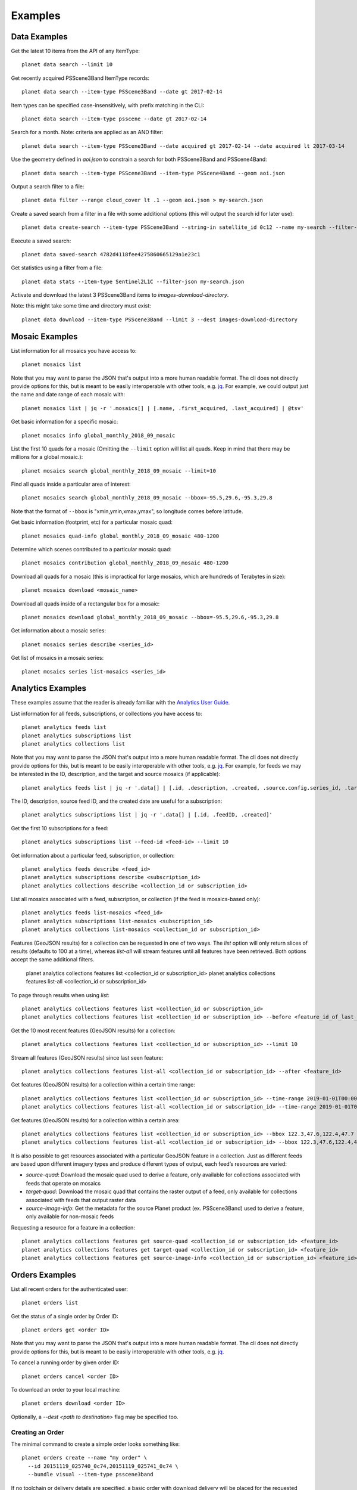 .. highlight:: text

Examples
========

Data Examples
-------------

Get the latest 10 items from the API of any ItemType::

    planet data search --limit 10

Get recently acquired PSScene3Band ItemType records::

    planet data search --item-type PSScene3Band --date gt 2017-02-14

Item types can be specified case-insensitively, with prefix matching in the CLI::

    planet data search --item-type psscene --date gt 2017-02-14

Search for a month. Note: criteria are applied as an AND filter::

    planet data search --item-type PSScene3Band --date acquired gt 2017-02-14 --date acquired lt 2017-03-14

Use the geometry defined in `aoi.json` to constrain a search for both PSScene3Band and PSScene4Band::

    planet data search --item-type PSScene3Band --item-type PSScene4Band --geom aoi.json

Output a search filter to a file::

    planet data filter --range cloud_cover lt .1 --geom aoi.json > my-search.json

Create a saved search from a filter in a file with some additional options (this will output the search id for later use)::

    planet data create-search --item-type PSScene3Band --string-in satellite_id 0c12 --name my-search --filter-json my-search.json

Execute a saved search::

    planet data saved-search 4782d4118fee4275860665129a1e23c1

Get statistics using a filter from a file::

    planet data stats --item-type Sentinel2L1C --filter-json my-search.json

Activate and download the latest 3 PSScene3Band items to `images-download-directory`.

Note: this might take some time and directory must exist::

    planet data download --item-type PSScene3Band --limit 3 --dest images-download-directory

Mosaic Examples
---------------

List information for all mosaics you have access to::

    planet mosaics list

Note that you may want to parse the JSON that's output into a more human
readable format.  The cli does not directly provide options for this, but is
meant to be easily interoperable with other tools, e.g. `jq
<https://stedolan.github.io/jq/>`_.  For example, we could output just the name
and date range of each mosaic with::

    planet mosaics list | jq -r '.mosaics[] | [.name, .first_acquired, .last_acquired] | @tsv' 

Get basic information for a specific mosaic::

    planet mosaics info global_monthly_2018_09_mosaic

List the first 10 quads for a mosaic (Omitting the ``--limit`` option will
list all quads. Keep in mind that there may be millions for a global mosaic.)::

    planet mosaics search global_monthly_2018_09_mosaic --limit=10

Find all quads inside a particular area of interest::
    
    planet mosaics search global_monthly_2018_09_mosaic --bbox=-95.5,29.6,-95.3,29.8

Note that the format of ``--bbox`` is "xmin,ymin,xmax,ymax", so longitude comes
before latitude.

Get basic information (footprint, etc) for a particular mosaic quad::

    planet mosaics quad-info global_monthly_2018_09_mosaic 480-1200

Determine which scenes contributed to a particular mosaic quad::

    planet mosaics contribution global_monthly_2018_09_mosaic 480-1200

Download all quads for a mosaic (this is impractical for large mosaics, which
are hundreds of Terabytes in size)::

    planet mosaics download <mosaic_name>

Download all quads inside of a rectangular box for a mosaic::

    planet mosaics download global_monthly_2018_09_mosaic --bbox=-95.5,29.6,-95.3,29.8

Get information about a mosaic series::

    planet mosaics series describe <series_id>

Get list of mosaics in a mosaic series::

    planet mosaics series list-mosaics <series_id>

Analytics Examples
------------------
These examples assume that the reader is already familiar with the `Analytics User Guide`_.

.. This User Guide will be moved to the Dev Center in the near future.
.. _`Analytics User Guide`: https://docs.google.com/document/d/1-ZgGIFKb9IxxVMjTb603lRd6pwEygcri5rKxcsEjk8E/

List information for all feeds, subscriptions, or collections you have access to::

    planet analytics feeds list
    planet analytics subscriptions list
    planet analytics collections list

Note that you may want to parse the JSON that's output into a more human
readable format.  The cli does not directly provide options for this, but is
meant to be easily interoperable with other tools, e.g. `jq
<https://stedolan.github.io/jq/>`_.  For example, for feeds we may be interested in the ID,
description, and the target and source mosaics (if applicable)::

    planet analytics feeds list | jq -r '.data[] | [.id, .description, .created, .source.config.series_id, .target.config.series_id]'

The ID, description, source feed ID, and the created date are useful for a subscription::

    planet analytics subscriptions list | jq -r '.data[] | [.id, .feedID, .created]'

Get the first 10 subscriptions for a feed::

    planet analytics subscriptions list --feed-id <feed-id> --limit 10

Get information about a particular feed, subscription, or collection::

    planet analytics feeds describe <feed_id>
    planet analytics subscriptions describe <subscription_id>
    planet analytics collections describe <collection_id or subscription_id>

List all mosaics associated with a feed, subscription, or collection (if the feed is mosaics-based only)::

    planet analytics feeds list-mosaics <feed_id>
    planet analytics subscriptions list-mosaics <subscription_id>
    planet analytics collections list-mosaics <collection_id or subscription_id>

Features (GeoJSON results) for a collection can be requested in one of two ways. The `list` option
will only return slices of results (defaults to 100 at a time), whereas `list-all` will stream
features until all features have been retrieved. Both options accept the same additional filters.

    planet analytics collections features list <collection_id or subscription_id>
    planet analytics collections features list-all <collection_id or subscription_id>

To page through results when using `list`::

    planet analytics collections features list <collection_id or subscription_id>
    planet analytics collections features list <collection_id or subscription_id> --before <feature_id_of_last_feature_in_previous_page>

Get the 10 most recent features (GeoJSON results) for a collection::

    planet analytics collections features list <collection_id or subscription_id> --limit 10

Stream all features (GeoJSON results) since last seen feature::

    planet analytics collections features list-all <collection_id or subscription_id> --after <feature_id>

Get features (GeoJSON results) for a collection within a certain time range::

    planet analytics collections features list <collection_id or subscription_id> --time-range 2019-01-01T00:00:00.00Z/2019-02-01T00:00:00.00Z
    planet analytics collections features list-all <collection_id or subscription_id> --time-range 2019-01-01T00:00:00.00Z/2019-02-01T00:00:00.00Z

Get features (GeoJSON results) for a collection within a certain area::

    planet analytics collections features list <collection_id or subscription_id> --bbox 122.3,47.6,122.4,47.7
    planet analytics collections features list-all <collection_id or subscription_id> --bbox 122.3,47.6,122.4,47.7

It is also possible to get resources associated with a particular GeoJSON feature in a collection.
Just as different feeds are based upon different imagery types and produce different types of
output, each feed’s resources are varied:

* `source-quad`: Download the mosaic quad used to derive a feature, only available for collections associated with feeds that operate on mosaics
* `target-quad`: Download the mosaic quad that contains the raster output of a feed, only available for collections associated with feeds that output raster data
* `source-image-info`: Get the metadata for the source Planet product (ex. PSScene3Band) used to derive a feature, only available for non-mosaic feeds

Requesting a resource for a feature in a collection::

    planet analytics collections features get source-quad <collection_id or subscription_id> <feature_id>
    planet analytics collections features get target-quad <collection_id or subscription_id> <feature_id>
    planet analytics collections features get source-image-info <collection_id or subscription_id> <feature_id>

Orders Examples
-----------------

List all recent orders for the authenticated user::
    
    planet orders list

Get the status of a single order by Order ID::

    planet orders get <order ID>

Note that you may want to parse the JSON that's output into a more human
readable format.  The cli does not directly provide options for this, but is
meant to be easily interoperable with other tools, e.g. `jq
<https://stedolan.github.io/jq/>`_.  

To cancel a running order by given order ID::

    planet orders cancel <order ID>

To download an order to your local machine::    

    planet orders download <order ID> 

Optionally, a `--dest <path to destination>` flag may be specified too.    

Creating an Order
..................

The minimal command to create a simple order looks something like::

    planet orders create --name "my order" \
      --id 20151119_025740_0c74,20151119_025741_0c74 \
      --bundle visual --item-type psscene3band

If no toolchain or delivery details are specified, a basic order with download
delivery will be placed for the requested bundle including the item id(s) specified.

Additionally, optional toolchain & delivery details can be provided on the
command line, e.g.:::

    planet orders create --name "my order" \
      --id 20151119_025740_0c74,20151119_025741_0c74 \
      --bundle visual --item-type psscene3band --zip order --email

This places the same order as above, and will also provide a .zip archive
download link for the full order, as well as email notification.

The Orders API allows you to specify a toolchain of operations to be performed
on your order prior to download. To read more about tools & toolchains, visit
`the docs <https://developers.planet.com/docs/orders/tools-toolchains/>`_ .      

To add tool operations to your order, use the `--tools` option to specify a
json-formatted file containing a list of the desired tools an their settings.

For example, to apply the 3 tools `TOAR -> Reproject -> Tile` in sequence to an
order, you would create a `.json` file similar to the following::

    [
        {
          "toar": {
            "scale_factor": 10000
          }
        },
        {
          "reproject": {
            "projection": "WGS84",
            "kernel": "cubic"
          }
        },
        {
          "tile": {
            "tile_size": 1232,
            "origin_x": -180,
            "origin_y": -90,
            "pixel_size": 0.000027056277056,
            "name_template": "C1232_30_30_{tilex:04d}_{tiley:04d}"
          }
        }
      ]


Similarly, you can also specify cloud delivery options on an order create
command with the `--cloudconfig <path to json file>` option. In this case, the
json file should contain the required credentials for your desired cloud
storage destination, for example::

    {  
          "amazon_s3":{  
             "bucket":"foo-bucket",
             "aws_region":"us-east-2",
             "aws_access_key_id":"",
             "aws_secret_access_key":"",
             "path_prefix":""
          }

You can find complete documentation of Orders API cloud storage delivery and
required credentials `in the docs here
<https://developers.planet.com/docs/orders/ordering-delivery/#delivery-to-cloud-storage_1>`_.

Integration With Other Tools
----------------------------

The output of search results is valid GeoJSON so these can be piped into a file or tool.

Create a `gist` using the `gist <http://defunkt.io/gist/>`_ command::

    planet data search --item-type psscene --limit 100 | gist -f latest-scenes.geojson

Searching Using a Shapefile
...........................

Searching an area of interest described by a Shapefile, can be accomplished by chaining commands with `Fiona <https://github.com/Toblerity/Fiona>`_.::

    $ fio dump santiago-de-chile.shp | planet data search --item-type psscene --geom @-

Note: the `@-` value for `--geom` specifies reading from stdin

Extracting Metadata Fields
..........................

Using jq_, useful information can be parsed from data returned by the Planet API.

.. code-block:: bash

    $ planet data search --item-type psscene --limit 100 | jq -r ".features[].id"
    20150707_160055_090b
    20150707_160054_090b
    20150707_160053_090b
    20150707_160051_090b
    20150707_160050_090b
    20150707_160048_090b
    20150707_160047_090b
    20150707_160046_090b
    ...

Search Overlapping Imagery
..........................

Querying for Planet scenes that overlap another data source is easily accomplished by using `Rasterio <https://github.com/mapbox/rasterio>`_.
Given that this Landsat scene was taken on April 14, 2015, it might be useful to search for Planet scenes that were taken in a similar timeframe.

.. code-block:: bash

    $ rio bounds LC82210682015104LGN00_B1.TIF | planet data search --item-type psscene --geom - --date acquired gt 2015-04-12 --date acquired lt 2015-04-14
